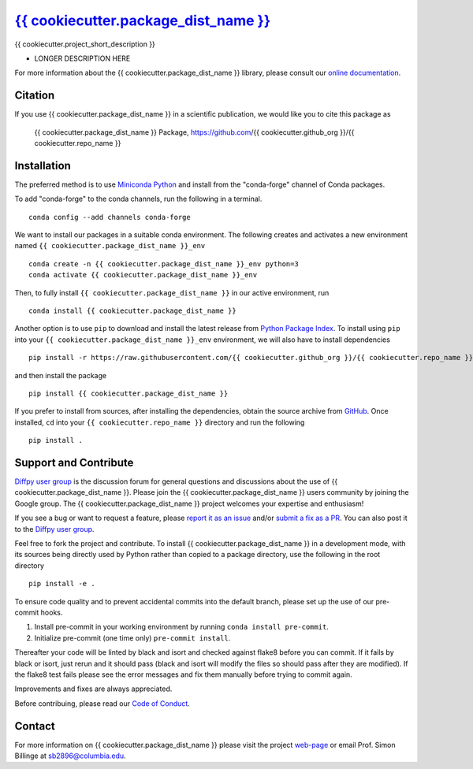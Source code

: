 |Icon| |title|_
===============

.. |title| replace:: {{ cookiecutter.package_dist_name }}
.. _title: https://{{ cookiecutter.github_org }}.github.io/{{ cookiecutter.repo_name }}

.. |Icon| image:: https://avatars.githubusercontent.com/{{ cookiecutter.github_org }}
        :target: https://{{ cookiecutter.github_org }}.github.io/{{ cookiecutter.repo_name }}
        :height: 100px

|PyPi| |Forge| |PythonVersion| |PR|

|CI| |Codecov| |Black| |Tracking|

.. |Black| image:: https://img.shields.io/badge/code_style-black-black
        :target: https://github.com/psf/black

.. |CI| image:: https://github.com/{{ cookiecutter.github_org }}/{{ cookiecutter.repo_name }}/actions/workflows/codecov-on-merge-to-main.yml/badge.svg
        :target: https://github.com/{{ cookiecutter.github_org }}/{{ cookiecutter.repo_name }}/actions/workflows/codecov-on-merge-to-main.yml

.. |Codecov| image:: https://codecov.io/gh/{{ cookiecutter.github_org }}/{{ cookiecutter.repo_name }}/branch/main/graph/badge.svg
        :target: https://codecov.io/gh/{{ cookiecutter.github_org }}/{{ cookiecutter.repo_name }}

.. |Forge| image:: https://img.shields.io/conda/vn/conda-forge/{{ cookiecutter.package_dist_name }}
        :target: https://anaconda.org/conda-forge/{{ cookiecutter.package_dist_name }}

.. |PR| image:: https://img.shields.io/badge/PR-Welcome-29ab47ff

.. |PyPi| image:: https://img.shields.io/pypi/v/{{ cookiecutter.package_dist_name }}
        :target: https://pypi.org/project/{{ cookiecutter.package_dist_name }}/

.. |PythonVersion| image:: https://img.shields.io/pypi/pyversions/{{ cookiecutter.package_dist_name }}
        :target: https://pypi.org/project/{{ cookiecutter.package_dist_name }}/

.. |Tracking| image:: https://img.shields.io/badge/issue_tracking-github-blue
        :target: https://github.com/{{ cookiecutter.github_org }}/{{ cookiecutter.repo_name }}/issues

{{ cookiecutter.project_short_description }}

* LONGER DESCRIPTION HERE

For more information about the {{ cookiecutter.package_dist_name }} library, please consult our `online documentation <https://{{ cookiecutter.github_org }}.github.io/{{ cookiecutter.repo_name }}>`_.

Citation
--------

If you use {{ cookiecutter.package_dist_name }} in a scientific publication, we would like you to cite this package as

        {{ cookiecutter.package_dist_name }} Package, https://github.com/{{ cookiecutter.github_org }}/{{ cookiecutter.repo_name }}

Installation
------------

The preferred method is to use `Miniconda Python
<https://docs.conda.io/projects/miniconda/en/latest/miniconda-install.html>`_
and install from the "conda-forge" channel of Conda packages.

To add "conda-forge" to the conda channels, run the following in a terminal. ::

        conda config --add channels conda-forge

We want to install our packages in a suitable conda environment.
The following creates and activates a new environment named ``{{ cookiecutter.package_dist_name }}_env`` ::

        conda create -n {{ cookiecutter.package_dist_name }}_env python=3
        conda activate {{ cookiecutter.package_dist_name }}_env

Then, to fully install ``{{ cookiecutter.package_dist_name }}`` in our active environment, run ::

        conda install {{ cookiecutter.package_dist_name }}

Another option is to use ``pip`` to download and install the latest release from
`Python Package Index <https://pypi.python.org>`_.
To install using ``pip`` into your ``{{ cookiecutter.package_dist_name }}_env`` environment, we will also have to install dependencies ::

        pip install -r https://raw.githubusercontent.com/{{ cookiecutter.github_org }}/{{ cookiecutter.repo_name }}/main/requirements/run.txt

and then install the package ::

        pip install {{ cookiecutter.package_dist_name }}

If you prefer to install from sources, after installing the dependencies, obtain the source archive from
`GitHub <https://github.com/{{ cookiecutter.github_org }}/{{ cookiecutter.repo_name }}/>`_. Once installed, ``cd`` into your ``{{ cookiecutter.repo_name }}`` directory
and run the following ::

        pip install .

Support and Contribute
----------------------

`Diffpy user group <https://groups.google.com/g/diffpy-users>`_ is the discussion forum for general questions and discussions about the use of {{ cookiecutter.package_dist_name }}. Please join the {{ cookiecutter.package_dist_name }} users community by joining the Google group. The {{ cookiecutter.package_dist_name }} project welcomes your expertise and enthusiasm!

If you see a bug or want to request a feature, please `report it as an issue <https://github.com/{{ cookiecutter.github_org }}/{{ cookiecutter.repo_name }}/issues>`_ and/or `submit a fix as a PR <https://github.com/{{ cookiecutter.github_org }}/{{ cookiecutter.repo_name }}/pulls>`_. You can also post it to the `Diffpy user group <https://groups.google.com/g/diffpy-users>`_. 

Feel free to fork the project and contribute. To install {{ cookiecutter.package_dist_name }}
in a development mode, with its sources being directly used by Python
rather than copied to a package directory, use the following in the root
directory ::

        pip install -e .

To ensure code quality and to prevent accidental commits into the default branch, please set up the use of our pre-commit
hooks.

1. Install pre-commit in your working environment by running ``conda install pre-commit``.

2. Initialize pre-commit (one time only) ``pre-commit install``.

Thereafter your code will be linted by black and isort and checked against flake8 before you can commit.
If it fails by black or isort, just rerun and it should pass (black and isort will modify the files so should
pass after they are modified). If the flake8 test fails please see the error messages and fix them manually before
trying to commit again.

Improvements and fixes are always appreciated.

Before contribuing, please read our `Code of Conduct <https://github.com/{{ cookiecutter.github_org }}/{{ cookiecutter.repo_name }}/blob/main/CODE_OF_CONDUCT.rst>`_.

Contact
-------

For more information on {{ cookiecutter.package_dist_name }} please visit the project `web-page <https://{{ cookiecutter.github_org }}.github.io/>`_ or email Prof. Simon Billinge at sb2896@columbia.edu.
